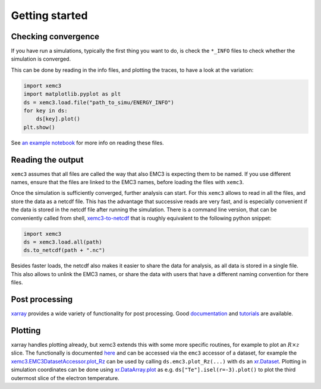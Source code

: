 Getting started
===============

Checking convergence
--------------------

If you have run a simulations, typically the first thing you want to do, is
check the ``*_INFO`` files to check whether the simulation is converged.

This can be done by reading in the info files, and plotting the traces, to
have a look at the variation:


.. code-block:: python

  import xemc3
  import matplotlib.pyplot as plt
  ds = xemc3.load.file("path_to_simu/ENERGY_INFO")
  for key in ds:
      ds[key].plot()
  plt.show()

See `an example notebook <examples/info.ipynb>`_ for more info on reading these files.



Reading the output
------------------

``xemc3`` assumes that all files are called the way that also EMC3 is
expecting them to be named. If you use different names, ensure that
the files are linked to the EMC3 names, before loading the files with
``xemc3``.

Once the simulation is sufficiently converged, further analysis can start.
For this ``xemc3`` allows to read in all the files, and store the data as a
netcdf file. This has the advantage that successive reads are very fast, and
is especially convenient if the data is stored in the netcdf file after
running the simulation. There is a command line version, that can be
conveniently called from shell, `xemc3-to-netcdf
<cli.html#xemc3-to-netcdf---cli-interface>`_ that is roughly equivalent to the
following python snippet:

.. code-block:: python

  import xemc3
  ds = xemc3.load.all(path)
  ds.to_netcdf(path + ".nc")

Besides faster loads, the netcdf also makes it easier to share the
data for analysis, as all data is stored in a single file. This also
allows to unlink the EMC3 names, or share the data with users that
have a different naming convention for there files.


Post processing
---------------

`xarray <https://pypi.org/project/xarray/>`_ provides a wide variety of
functionality for post processing.  Good `documentation
<https://xarray.pydata.org/en/stable/index.html>`_ and `tutorials
<https://xarray-contrib.github.io/xarray-tutorial/index.html>`_ are available.


Plotting
--------

xarray handles plotting already, but xemc3 extends this with some more
specific routines, for example to plot an :math:`R\times z` slice.  The
functionally is documented `here <xemc3.html>`_ and can be accessed via the
``emc3`` accessor of a dataset, for example the
`xemc3.EMC3DatasetAccessor.plot_Rz
<xemc3.html#xemc3.EMC3DatasetAccessor.plot_Rz>`_ can be used by calling
``ds.emc3.plot_Rz(...)`` with ``ds`` an `xr.Dataset
<https://xarray.pydata.org/en/stable/generated/xarray.Dataset.html>`_.
Plotting in simulation coordinates can be done using `xr.DataArray.plot
<https://xarray.pydata.org/en/stable/generated/xarray.Dataset.html>`_ as e.g.
``ds["Te"].isel(r=-3).plot()`` to plot the third outermost slice of the
electron temperature.
